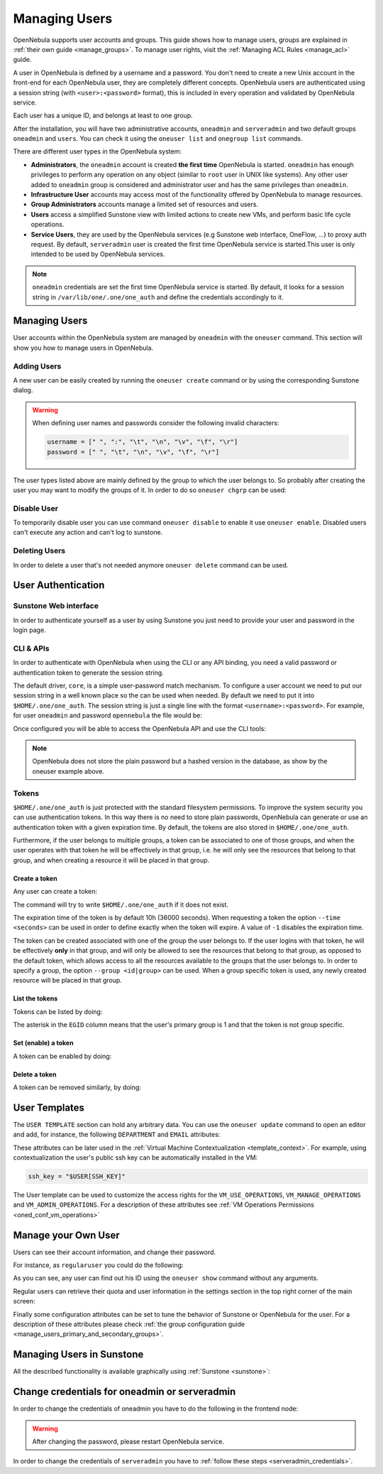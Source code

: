 .. _manage_users:
.. _manage_users_users:


==========================
Managing Users
==========================

OpenNebula supports user accounts and groups. This guide shows how to manage users, groups are explained in :ref:`their own guide <manage_groups>`. To manage user rights, visit the :ref:`Managing ACL Rules <manage_acl>` guide.

A user in OpenNebula is defined by a username and a password. You don't need to create a new Unix account in the front-end for each OpenNebula user, they are completely different concepts. OpenNebula users are authenticated using a session string (with ``<user>:<password>`` format), this is included in every operation and validated by OpenNebula service.

Each user has a unique ID, and belongs at least to one group.

After the installation, you will have two administrative accounts, ``oneadmin`` and ``serveradmin`` and two default groups ``oneadmin`` and ``users``. You can check it using the ``oneuser list`` and ``onegroup list`` commands.

There are different user types in the OpenNebula system:

* **Administrators**, the ``oneadmin`` account is created **the first time** OpenNebula is started. ``oneadmin`` has enough privileges to perform any operation on any object (similar to ``root`` user in UNIX like systems). Any other user added to ``oneadmin`` group is considered and administrator user and has the same privileges than ``oneadmin``.
* **Infrastructure User** accounts may access most of the functionality offered by OpenNebula to manage resources.
* **Group Administrators** accounts manage a limited set of resources and users.
* **Users** access a simplified Sunstone view with limited actions to create new VMs, and perform basic life cycle operations.
* **Service Users**, they are used by the OpenNebula services (e.g Sunstone web interface, OneFlow, ...) to proxy auth request. By default, ``serveradmin`` user is created the first time OpenNebula service is started.This user is only intended to be used by OpenNebula services.

.. note:: ``oneadmin`` credentials are set the first time OpenNebula service is started. By default, it looks for a session string in ``/var/lib/one/.one/one_auth`` and define the credentials accordingly to it.

.. _manage_users_shell:

Managing Users
================================================================================

User accounts within the OpenNebula system are managed by ``oneadmin`` with the ``oneuser`` command. This section will show you how to manage users in OpenNebula.


Adding Users
--------------------------------------------------------------------------------

A new user can be easily created by running the ``oneuser create`` command or by using the corresponding Sunstone dialog.

.. prompt:: bash $ auto

    $ oneuser create <user_name> <password>
    ID: 3

.. warning::

    When defining user names and passwords consider the following invalid characters:

    .. code-block::

        username = [" ", ":", "\t", "\n", "\v", "\f", "\r"]
        password = [" ", "\t", "\n", "\v", "\f", "\r"]

The user types  listed above are mainly defined by the group to which the user belongs to. So probably after creating the user you may want to modify the groups of it. In order to do so ``oneuser chgrp`` can be used:

.. prompt:: bash $ auto

    # Make <user_name> an administrator user.
    $ oneuser chgrp <user_name> oneadmin

Disable User
--------------------------------------------------------------------------------

To temporarily disable user you can use command ``oneuser disable`` to enable it use ``oneuser enable``. Disabled users can't execute any action and can't log to sunstone.

Deleting Users
--------------------------------------------------------------------------------

In order to delete a user that's not needed anymore ``oneuser delete`` command can be used.

User Authentication
================================================================================

Sunstone Web interface
------------------------

In order to authenticate yourself as a user by using Sunstone you just need to provide your user and password in the login page.

CLI & APIs
-----------

In order to authenticate with OpenNebula when using the CLI or any API binding, you need a valid password or authentication token to generate the session string.

The default driver, ``core``, is a simple user-password match mechanism. To configure a user account we need to put our session string in a well known place so the can be used when needed. By default we need to put it into ``$HOME/.one/one_auth``. The session string is just a single line with the format ``<username>:<password>``. For example, for user ``oneadmin`` and password ``opennebula`` the file would be:

.. prompt:: bash $ auto

    $ cat $HOME/.one/one_auth
    oneadmin:opennebula

Once configured you will be able to access the OpenNebula API and use the CLI tools:

.. prompt:: bash $ auto

    $ oneuser show
    USER 0 INFORMATION
    ID              : 0
    NAME            : oneadmin
    GROUP           : oneadmin
    PASSWORD        : c24783ba96a35464632a624d9f829136edc0175e

.. note:: OpenNebula does not store the plain password but a hashed version in the database, as show by the oneuser example above.

.. _user_tokens:

Tokens
--------------------------------------------------------------------------------

``$HOME/.one/one_auth`` is just protected with the standard filesystem permissions. To improve the system security you can use authentication tokens. In this way there is no need to store plain passwords, OpenNebula can generate or use an authentication token with a given expiration time. By default, the tokens are also stored in ``$HOME/.one/one_auth``.

Furthermore, if the user belongs to multiple groups, a token can be associated to one of those groups, and when the user operates with that token he will be effectively in that group, i.e. he will only see the resources that belong to that group, and when creating a resource it will be placed in that group.

Create a token
^^^^^^^^^^^^^^^

Any user can create a token:

.. prompt:: bash $ auto

    $ oneuser token-create
    File /var/lib/one/.one/one_auth exists, use --force to overwrite.
    Authentication Token is:
    testuser:b61010c8ef7a1e815ec2836ea7691e92c4d3f316

The command will try to write ``$HOME/.one/one_auth`` if it does not exist.

The expiration time of the token is by default 10h (36000 seconds). When requesting a token the option ``--time <seconds>`` can be used in order to define exactly when the token will expire. A value of ``-1`` disables the expiration time.

The token can be created associated with one of the group the user belongs to. If the user logins with that token, he will be effectively **only** in that group, and will only be allowed to see the resources that belong to that group, as opposed to the default token, which allows access to all the resources available to the groups that the user belongs to. In order to specify a group, the option ``--group <id|group>`` can be used. When a group specific token is used, any newly created resource will be placed in that group.

List the tokens
^^^^^^^^^^^^^^^^^

Tokens can be listed  by doing:

.. prompt:: bash $ auto

    $ oneuser show
    [...]
    TOKENS
         ID EGID  EGROUP     EXPIRATION
    3ea673b 100   groupB     2016-09-03 03:58:51
    c33ff10 100   groupB     expired
    f836893 *1    users      forever

The asterisk in the ``EGID`` column means that the user's primary group is 1 and that the token is not group specific.

Set (enable) a token
^^^^^^^^^^^^^^^^^^^^^

A token can be enabled by doing:

.. prompt:: bash $ auto

    $ oneuser token-set --token b6
    export ONE_AUTH=/var/lib/one/.one/5ad20d96-964a-4e09-b550-9c29855e6457.token; export ONE_EGID=-1
    $ export ONE_AUTH=/var/lib/one/.one/5ad20d96-964a-4e09-b550-9c29855e6457.token; export ONE_EGID=-1

Delete a token
^^^^^^^^^^^^^^^

A token can be removed similarly, by doing:

.. prompt:: bash $ auto

    $ oneuser token-delete b6
    Token removed.


User Templates
================================================================================

The ``USER TEMPLATE`` section can hold any arbitrary data. You can use the ``oneuser update`` command to open an editor and add, for instance, the following ``DEPARTMENT`` and ``EMAIL`` attributes:

.. prompt:: bash $ auto

    $ oneuser show 2
    USER 2 INFORMATION
    ID             : 2
    NAME           : regularuser
    GROUP          : 1
    PASSWORD       : 5baa61e4c9b93f3f0682250b6cf8331b7ee68fd8
    AUTH_DRIVER    : core
    ENABLED        : Yes

    USER TEMPLATE
    DEPARTMENT=IT
    EMAIL=user@company.com

These attributes can be later used in the :ref:`Virtual Machine Contextualization <template_context>`. For example, using contextualization the user's public ssh key can be automatically installed in the VM:

.. code-block:: bash

    ssh_key = "$USER[SSH_KEY]"

The User template can be used to customize the access rights for the ``VM_USE_OPERATIONS``, ``VM_MANAGE_OPERATIONS`` and ``VM_ADMIN_OPERATIONS``. For a description of these attributes see :ref:`VM Operations Permissions <oned_conf_vm_operations>`

Manage your Own User
================================================================================

Users can see their account information, and change their password.

For instance, as ``regularuser`` you could do the following:

.. prompt:: bash $ auto

    $ oneuser list
    [UserPoolInfo] User [2] not authorized to perform action on user.

    $ oneuser show
    USER 2 INFORMATION
    ID             : 2
    NAME           : regularuser
    GROUP          : 1
    PASSWORD       : 5baa61e4c9b93f3f0682250b6cf8331b7ee68fd8
    AUTH_DRIVER    : core
    ENABLED        : Yes

    USER TEMPLATE
    DEPARTMENT=IT
    EMAIL=user@company.com

    $ oneuser passwd 1 abcdpass

As you can see, any user can find out his ID using the ``oneuser show`` command without any arguments.

Regular users can retrieve their quota and user information in the settings section in the top right corner of the main screen: |image1|

Finally some configuration attributes can be set to tune the behavior of Sunstone or OpenNebula for the user. For a description of these attributes please check :ref:`the group configuration guide <manage_users_primary_and_secondary_groups>`.

.. _manage_users_sunstone:

Managing Users in Sunstone
================================================================================

All the described functionality is available graphically using :ref:`Sunstone <sunstone>`:

|image2|


.. |image1| image:: /images/sunstone_user_settings.png
.. |image2| image:: /images/sunstone_user_list.png


.. _change_credentials:
.. _serveradmin_credentials:

Change credentials for oneadmin or serveradmin
================================================================================

In order to change the credentials of oneadmin you have to do the following in the frontend node:

    .. prompt:: bash # auto

        # oneuser passwd 0 <PASSWORD>
        # echo 'oneadmin:<PASSWORD>' > /var/lib/one/.one/one_auth

.. warning:: After changing the password, please restart OpenNebula service.

In order to change the credentials of ``serveradmin`` you have to :ref:`follow these steps <serveradmin_credentials>`.
